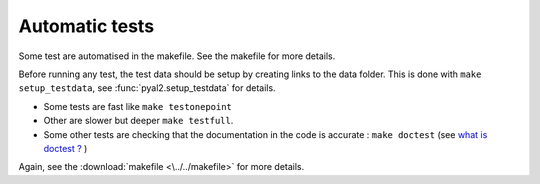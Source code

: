 Automatic tests
===============

Some test are automatised in the makefile. See the makefile for more details.

Before running any test, the test data should be setup by creating links to the data folder. This is done with ``make setup_testdata``, see :func:`pyal2.setup_testdata` for details.

- Some tests are fast like ``make testonepoint``
- Other are slower but deeper ``make testfull``.
- Some other tests are checking that the documentation in the code is accurate : ``make doctest``  (see `what is doctest ? <https://docs.python.org/2/library/doctest.html>`_ )


Again, see the :download:`makefile <\../../makefile>` for more details.


